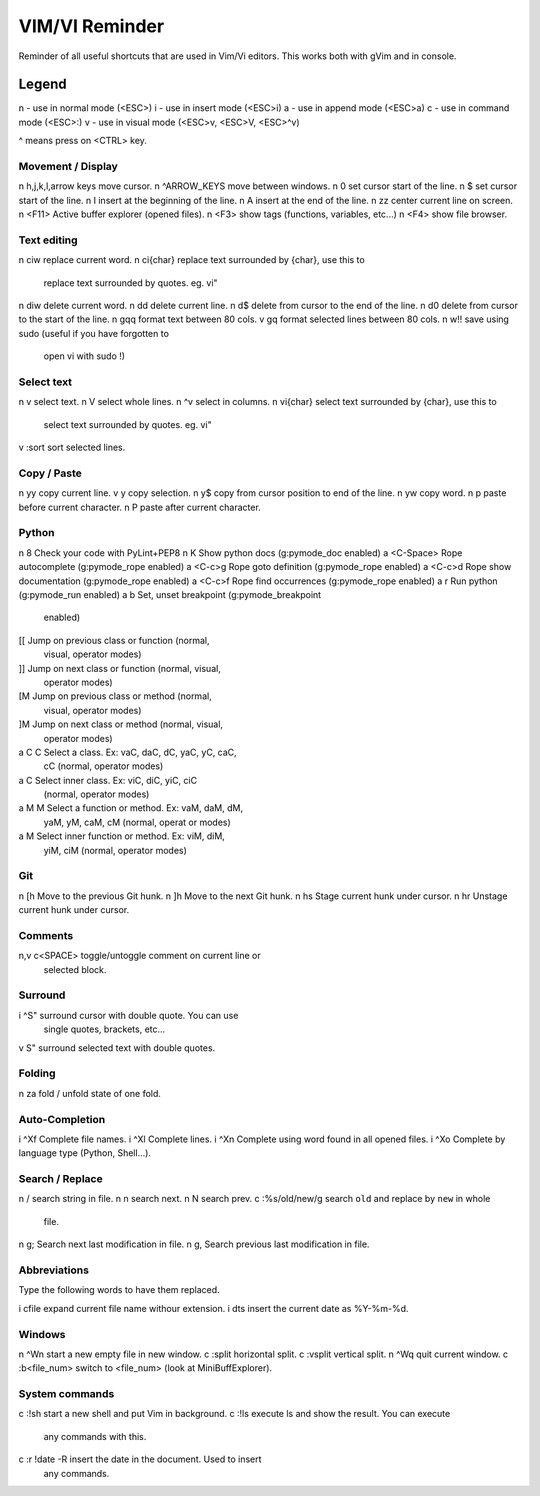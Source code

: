 ===============
VIM/VI Reminder
===============

Reminder of all useful shortcuts that are used in Vim/Vi editors.  This works
both with gVim and in console.

Legend
------

n - use in normal mode (<ESC>)
i - use in insert mode (<ESC>i)
a - use in append mode (<ESC>a)
c - use in command mode (<ESC>:)
v - use in visual mode (<ESC>v, <ESC>V, <ESC>^v)

^ means press on <CTRL> key.

Movement / Display
==================

n h,j,k,l,arrow keys            move cursor.
n ^ARROW_KEYS                   move between windows.
n 0                             set cursor start of the line.
n $                             set cursor start of the line.
n I                             insert at the beginning of the line.
n A                             insert at the end of the line.
n zz                            center current line on screen.
n <F11>                         Active buffer explorer (opened files).
n <F3>                          show tags (functions, variables, etc...)
n <F4>                          show file browser.

Text editing
============

n ciw                           replace current word.
n ci{char}                      replace text surrounded by {char}, use this to
                                replace text surrounded by quotes. eg. vi"
n diw                           delete current word.
n dd                            delete current line.
n d$                            delete from cursor to the end of the line.
n d0                            delete from cursor to the start of the line.
n gqq                           format text between 80 cols.
v gq                            format selected lines between 80 cols.
n w!!                           save using sudo (useful if you have forgotten to
                                open vi with sudo !)

Select text
===========

n v                             select text.
n V                             select whole lines.
n ^v                            select in columns.
n vi{char}                      select text surrounded by {char}, use this to
                                select text surrounded by quotes. eg. vi"
v :sort                         sort selected lines.

Copy / Paste
============

n yy                            copy current line.
v y                             copy selection.
n y$                            copy from cursor position to end of the line.
n yw                            copy word.
n p                             paste before current character.
n P                             paste after current character.

Python
======

n \8                            Check your code with PyLint+PEP8
n K                             Show python docs (g:pymode_doc enabled)
a <C-Space>                     Rope autocomplete (g:pymode_rope enabled)
a <C-c>g                        Rope goto definition  (g:pymode_rope enabled)
a <C-c>d                        Rope show documentation  (g:pymode_rope enabled)
a <C-c>f                        Rope find occurrences  (g:pymode_rope enabled)
a \r                            Run python  (g:pymode_run enabled)
a \b                            Set, unset breakpoint (g:pymode_breakpoint
                                enabled)
[[                              Jump on previous class or function (normal,
                                visual, operator modes)
]]                              Jump on next class or function  (normal, visual,
                                operator modes)
[M                              Jump on previous class or method (normal,
                                visual, operator modes)
]M                              Jump on next class or method (normal, visual,
                                operator modes)
a C C                           Select a class. Ex: vaC, daC, dC, yaC, yC, caC,
                                cC (normal, operator modes)                 
a C                             Select inner class. Ex: viC, diC, yiC, ciC
                                (normal, operator modes)
a M M                           Select a function or method. Ex: vaM, daM, dM,
                                yaM, yM, caM, cM (normal, operat or modes)
a M                             Select inner function or method. Ex: viM, diM,
                                yiM, ciM (normal, operator modes)

Git
===

n [h                            Move to the previous Git hunk.
n ]h                            Move to the next Git hunk.
n \hs                           Stage current hunk under cursor.
n \hr                           Unstage current hunk under cursor.

Comments
========

n,v \c<SPACE>                   toggle/untoggle comment on current line or
                                selected block.

Surround
========

i ^S"                           surround cursor with double quote. You can use
                                single quotes, brackets, etc...
v S"                            surround selected text with double quotes.

Folding
=======

n za                            fold / unfold state of one fold.

Auto-Completion
===============

i ^Xf                           Complete file names.
i ^Xl                           Complete lines.
i ^Xn                           Complete using word found in all opened files.
i ^Xo                           Complete by language type (Python, Shell...).

Search / Replace
================

n /                             search string in file.
n n                             search next.
n N                             search prev.
c :%s/old/new/g                 search ``old`` and replace by ``new`` in whole
                                file.
n g;                            Search next last modification in file.
n g,                            Search previous last modification in file.

Abbreviations
=============

Type the following words to have them replaced.

i cfile                         expand current file name withour extension.
i dts                           insert the current date as %Y-%m-%d.

Windows
=======

n ^Wn                           start a new empty file in new window.
c :split                        horizontal split.
c :vsplit                       vertical split.
n ^Wq                           quit current window.
c :b<file_num>                  switch to <file_num> (look at MiniBuffExplorer).

System commands
===============

c :!sh                          start a new shell and put Vim in background.
c :!ls                          execute ls and show the result. You can execute
                                any commands with this.
c :r !date -R                   insert the date in the document. Used to insert
                                any commands.

